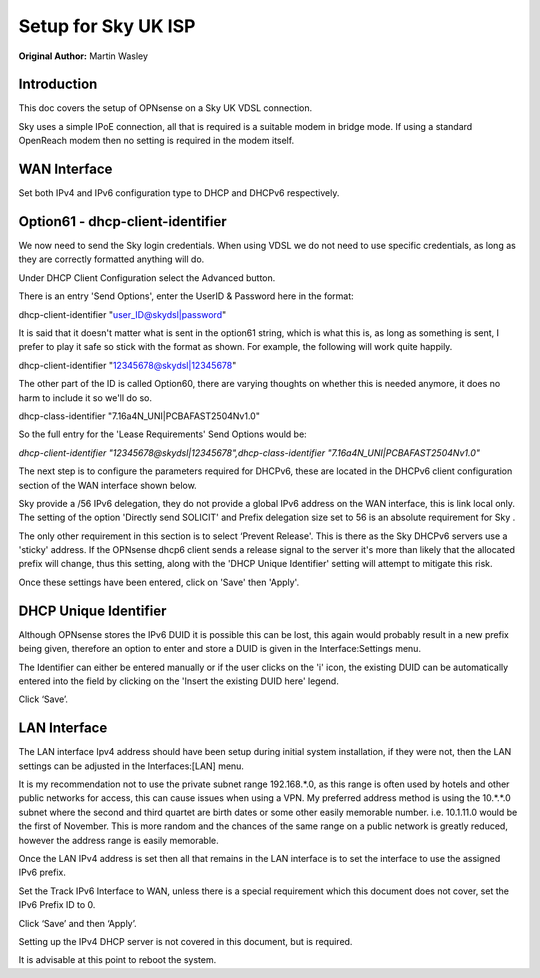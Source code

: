 Setup for Sky UK ISP
====================

**Original Author:** Martin Wasley

**Introduction**
-----------------
This doc covers the setup of OPNsense on a Sky UK VDSL connection.

Sky uses a simple IPoE connection, all that is required is a suitable modem
in bridge mode. If using a standard OpenReach modem then no setting is required
in the modem itself.

**WAN Interface**
-----------------

Set both IPv4 and IPv6 configuration type to DHCP and DHCPv6 respectively.

.. image:: images/skyuk_wan_1.png
	:width: 100%

**Option61 - dhcp-client-identifier**
-------------------------------------

We now need to send the Sky login credentials. When using VDSL we do not
need to use specific credentials, as long as they are correctly formatted
anything will do.

Under DHCP Client Configuration select the Advanced button.

.. image:: images/skyuk_lan_2.png
	:width: 100%

There is an entry 'Send Options', enter the UserID & Password here in the
format:

dhcp-client-identifier "user_ID@skydsl|password"

It is said that it doesn't matter what is sent in the option61 string, which
is what this is, as long as something is sent, I prefer to play it safe so
stick with the format as shown. For example, the following will work quite
happily.

dhcp-client-identifier "12345678@skydsl|12345678"

The other part of the ID is called Option60, there are varying thoughts on
whether this is needed anymore, it does no harm to include it so we'll do so.

dhcp-class-identifier "7.16a4N_UNI|PCBAFAST2504Nv1.0"

So the full entry for the 'Lease Requirements' Send Options would be:

*dhcp-client-identifier "12345678@skydsl|12345678",dhcp-class-identifier "7.16a4N_UNI|PCBAFAST2504Nv1.0"*


The next step is to configure the parameters required for DHCPv6, these
are located in the DHCPv6 client configuration section of the WAN
interface shown below.

.. image:: images/skyuk_wan_2.png
	:width: 100%

Sky provide a /56 IPv6 delegation, they do not provide a global IPv6 address
on the WAN interface, this is link local only. The setting of the option
'Directly send SOLICIT' and Prefix delegation size set to 56 is an absolute
requirement for Sky .

The only other requirement in this section is to select ‘Prevent Release'.
This is there as the Sky DHCPv6 servers use a 'sticky' address. If the
OPNsense dhcp6 client sends a release signal to the server it's more than
likely that the allocated prefix will change, thus this setting, along with
the 'DHCP Unique Identifier' setting will attempt to mitigate this risk.

Once these settings have been entered, click on 'Save' then 'Apply'.

**DHCP Unique Identifier**
--------------------------

Although OPNsense stores the IPv6 DUID it is possible this can be lost, this
again would probably result in a new prefix being given, therefore an option
to enter and store a DUID is given in the Interface:Settings menu.

.. image:: images/skyuk_wan_3.png
	:width: 100%

The Identifier can either be entered manually or if the user clicks on the 'i'
icon, the existing DUID can be automatically entered into the field by clicking
on the 'Insert the existing DUID here' legend.

Click ‘Save’.

**LAN Interface**
-----------------
The LAN interface Ipv4 address should have been setup during initial system
installation, if they were not, then the LAN settings can be adjusted in the
Interfaces:[LAN] menu.

It is my recommendation not to use the private subnet range 192.168.*.0, as
this range is often used by hotels and other public networks for access, this
can cause issues when using a VPN. My preferred address method is using the
10.*.*.0 subnet where the second and third quartet are birth dates or some
other easily memorable number. i.e. 10.1.11.0 would be the first of November.
This is more random and the chances of the same range on a public network is
greatly reduced, however the address range is easily memorable.

.. image:: images/ZenUK_image3.png
	:width: 100%

.. image:: images/skyuk_lan_1.png
	:width: 100%

Once the LAN IPv4 address is set then all that remains in the LAN interface
is to set the interface to use the assigned IPv6 prefix.

Set the Track IPv6 Interface to WAN, unless there is a special
requirement which this document does not cover, set the IPv6 Prefix ID
to 0.

.. image:: images/ZenUK_image4.png
	:width: 100%

Click ‘Save’ and then ‘Apply’.

Setting up the IPv4 DHCP server is not covered in this document, but is
required.

It is advisable at this point to reboot the system.
